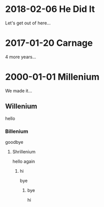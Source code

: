 * 2018-02-06 He Did It
  Let's get out of here...
* 2017-01-20 Carnage
  4 more years...
* 2000-01-01 Millenium
  We made it...
** Willenium
   hello
*** Billenium
    goodbye
**** Shrillenium
     hello again
***** hi
      bye
****** bye
       hi

   
